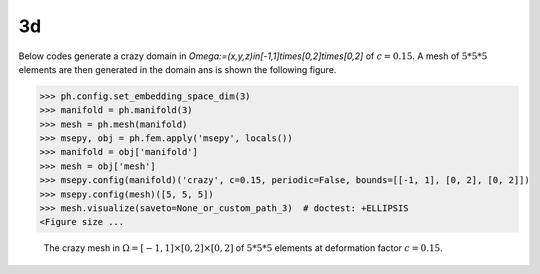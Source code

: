 

3d
--

.. testsetup:: *

    None_or_custom_path_2 = './source/gallery/msepy_domains_and_meshes/msepy/crazy_2d_c.png'
    import __init__ as ph

.. testcleanup::

    pass

Below codes generate a crazy domain in `\Omega:=(x,y,z)\in[-1,1]\times[0,2]\times[0,2]` of :math:`c=0.15`. A mesh
of :math:`5 * 5 * 5` elements are then generated in the domain ans is shown the following figure.

>>> ph.config.set_embedding_space_dim(3)
>>> manifold = ph.manifold(3)
>>> mesh = ph.mesh(manifold)
>>> msepy, obj = ph.fem.apply('msepy', locals())
>>> manifold = obj['manifold']
>>> mesh = obj['mesh']
>>> msepy.config(manifold)('crazy', c=0.15, periodic=False, bounds=[[-1, 1], [0, 2], [0, 2]])
>>> msepy.config(mesh)([5, 5, 5])
>>> mesh.visualize(saveto=None_or_custom_path_3)  # doctest: +ELLIPSIS
<Figure size ...

.. figure:: crazy_3d_c.png
    :height: 400

    The crazy mesh in :math:`\Omega=[-1,1]\times[0,2]\times[0,2]` of :math:`5 * 5 * 5` elements
    at deformation factor :math:`c=0.15`.
